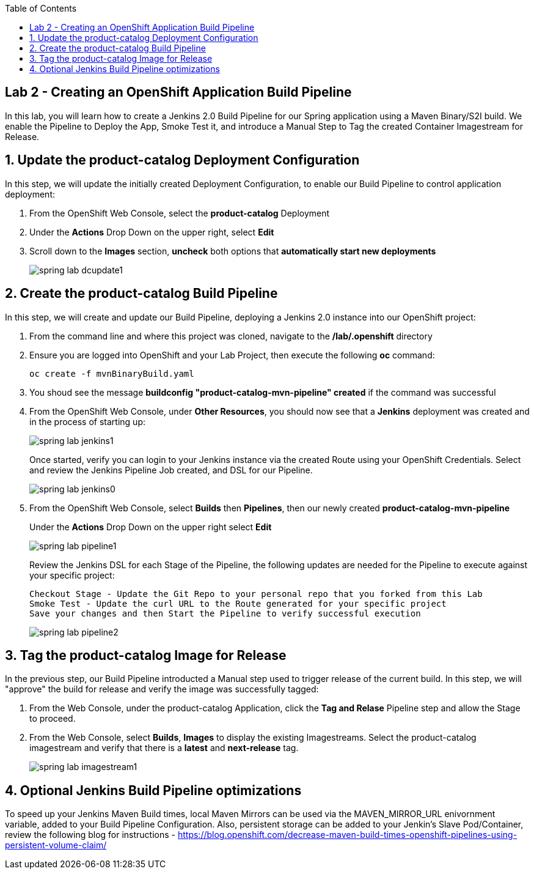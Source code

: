 :noaudio:
:scrollbar:
:data-uri:
:toc2:

== Lab 2 - Creating an OpenShift Application Build Pipeline

In this lab, you will learn how to create a Jenkins 2.0 Build Pipeline for our Spring application using a Maven Binary/S2I build. We enable the Pipeline to Deploy the App, Smoke Test it, and introduce a Manual Step to Tag the created Container Imagestream for Release.

:numbered:

== Update the product-catalog Deployment Configuration

In this step, we will update the initially created Deployment Configuration, to enable our Build Pipeline to control application deployment:

1. From the OpenShift Web Console, select the *product-catalog* Deployment
2. Under the *Actions* Drop Down on the upper right, select *Edit*
3. Scroll down to the *Images* section, *uncheck* both options that *automatically start new deployments*
+
image::https://github.com/ghoelzer-rht/ocp-rhoar-spring/blob/master/lab/images/spring-lab-dcupdate1.png[]

== Create the product-catalog Build Pipeline

In this step, we will create and update our Build Pipeline, deploying a Jenkins 2.0 instance into our OpenShift project:

1. From the command line and where this project was cloned, navigate to the */lab/.openshift* directory
2. Ensure you are logged into OpenShift and your Lab Project, then execute the following *oc* command:
+
[source,bash]
----
oc create -f mvnBinaryBuild.yaml
----
+
3. You shoud see the message *buildconfig "product-catalog-mvn-pipeline" created* if the command was successful
4. From the OpenShift Web Console, under *Other Resources*, you should now see that a *Jenkins* deployment was created and in the process of starting up:
+
image::https://github.com/ghoelzer-rht/ocp-rhoar-spring/blob/master/lab/images/spring-lab-jenkins1.png[]
+
Once started, verify you can login to your Jenkins instance via the created Route using your OpenShift Credentials.  Select and review the Jenkins Pipeline Job created, and DSL for our Pipeline.
+
image::https://github.com/ghoelzer-rht/ocp-rhoar-spring/blob/master/lab/images/spring-lab-jenkins0.png[]
5. From the OpenShift Web Console, select *Builds* then *Pipelines*, then our newly created *product-catalog-mvn-pipeline*
+
Under the *Actions* Drop Down on the upper right select *Edit*
+
image::https://github.com/ghoelzer-rht/ocp-rhoar-spring/blob/master/lab/images/spring-lab-pipeline1.png[]
+
Review the Jenkins DSL for each Stage of the Pipeline, the following updates are needed for the Pipeline to execute against your specific project:
+
[source,text]
----
Checkout Stage - Update the Git Repo to your personal repo that you forked from this Lab
Smoke Test - Update the curl URL to the Route generated for your specific project
Save your changes and then Start the Pipeline to verify successful execution
----
+
image::https://github.com/ghoelzer-rht/ocp-rhoar-spring/blob/master/lab/images/spring-lab-pipeline2.png[]

== Tag the product-catalog Image for Release

In the previous step, our Build Pipeline introducted a Manual step used to trigger release of the current build.  In this step, we will "approve" the build for release and verify the image was successfully tagged:

1. From the Web Console, under the product-catalog Application, click the *Tag and Relase* Pipeline step and allow the Stage to proceed.
2. From the Web Console, select *Builds*, *Images* to display the existing Imagestreams.  Select the product-catalog imagestream and verify that there is a *latest* and *next-release* tag.
+
image::https://github.com/ghoelzer-rht/ocp-rhoar-spring/blob/master/lab/images/spring-lab-imagestream1.png[]

== Optional Jenkins Build Pipeline optimizations
To speed up your Jenkins Maven Build times, local Maven Mirrors can be used via the MAVEN_MIRROR_URL enivornment variable, added to your Build Pipeline Configuration.  Also, persistent storage can be added to your Jenkin's Slave Pod/Container, review the following blog for instructions - https://blog.openshift.com/decrease-maven-build-times-openshift-pipelines-using-persistent-volume-claim/
